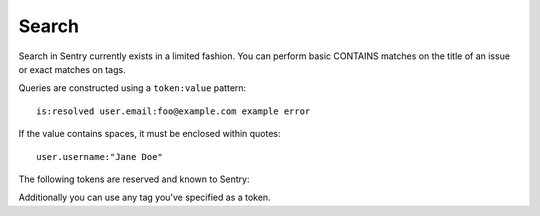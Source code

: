 Search
======

Search in Sentry currently exists in a limited fashion. You can perform
basic CONTAINS matches on the title of an issue or exact matches on tags.

Queries are constructed using a ``token:value`` pattern::

    is:resolved user.email:foo@example.com example error

If the value contains spaces, it must be enclosed within quotes::

    user.username:"Jane Doe"

The following tokens are reserved and known to Sentry:

.. describe:: is

    Filter on the status of an issue.

    Values are ``resolved``, ``unresolved``, and ``muted``

.. describe:: assigned

    Filter on the user which the issue is assigned to.

    Values can be your user ID (your email address) or ``me`` for yourself.

.. describe:: release

    Restrict results to issues seen within the given release.

    Exact match on the version of a release.

.. describe:: user.id
.. describe:: user.email
.. describe:: user.username
.. describe:: user.ip

    Restrict results to issues affecting the given user.

Additionally you can use any tag you've specified as a token.
